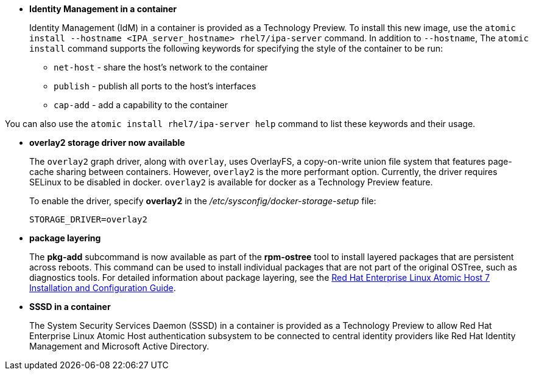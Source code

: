 * *Identity Management in a container*
+
// https://bugzilla.redhat.com/show_bug.cgi?id=1283777
+
Identity Management (IdM) in a container is provided as a Technology Preview. To install this new image, use the `atomic install --hostname <IPA_server_hostname> rhel7/ipa-server` command. In addition to `--hostname`, The `atomic install` command supports the following keywords for specifying the style of the container to be run:

** `net-host` - share the host's network to the container
** `publish` - publish all ports to the host's interfaces
** `cap-add` - add a capability to the container

You can also use the  `atomic install rhel7/ipa-server help` command to list these keywords and their usage.

* *overlay2 storage driver now available*
+
// https://bugzilla.redhat.com/show_bug.cgi?id=1369237
+
The `overlay2` graph driver, along with `overlay`, uses OverlayFS, a copy-on-write union file system that features page-cache sharing between containers. However, `overlay2` is the more performant option. Currently, the driver requires SELinux to be disabled in docker. `overlay2` is available for docker as a Technology Preview feature.
+
To enable the driver, specify *overlay2* in the _/etc/sysconfig/docker-storage-setup_ file:
+
....
STORAGE_DRIVER=overlay2
....

* *package layering*
+
// https://bugzilla.redhat.com/show_bug.cgi?id=XXXXXXX
+
The *pkg-add* subcommand is now available as part of the *rpm-ostree* tool to install layered packages that are persistent across reboots. This command can be used to install individual packages that are not part of the original OSTree, such as diagnostics tools. For detailed information about package layering, see the https://access.redhat.com/documentation/en/red-hat-enterprise-linux-atomic-host/version-7/installation-and-configuration-guide/#package_layering[Red Hat Enterprise Linux Atomic Host 7 Installation and Configuration Guide].

* *SSSD in a container*
+
// https://bugzilla.redhat.com/show_bug.cgi?id=1200143
+
The System Security Services Daemon (SSSD) in a container is provided as a Technology Preview to allow Red Hat Enterprise Linux Atomic Host authentication subsystem to be connected to central identity providers like Red Hat Identity Management and Microsoft Active Directory.
